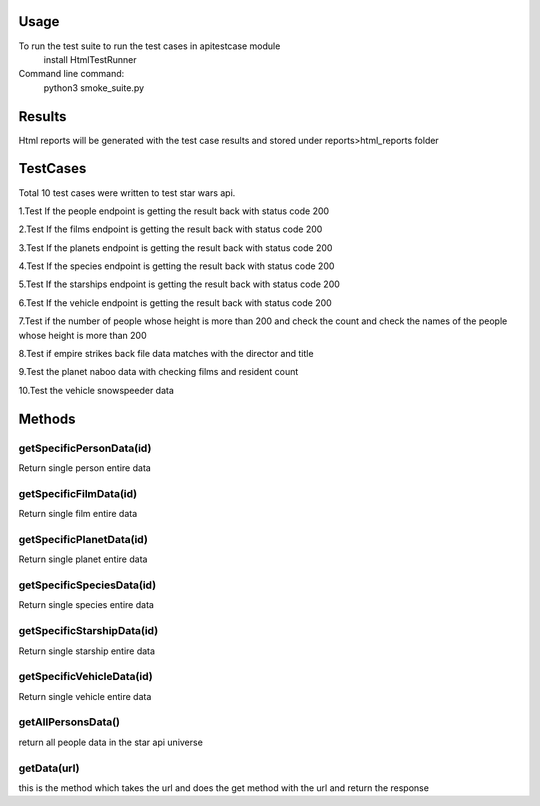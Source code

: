 Usage
========
To run the test suite to run the test cases in apitestcase module
    install HtmlTestRunner


Command line command:
    python3 smoke_suite.py 

Results
=======
Html reports will be generated with the test case results and stored under reports>html_reports folder

TestCases
=========
Total 10 test cases were written to test star wars api.

1.Test If the people endpoint is getting the result back with status code 200

2.Test If the films endpoint is getting the result back with status code 200

3.Test If the planets endpoint is getting the result back with status code 200

4.Test If the species endpoint is getting the result back with status code 200

5.Test If the starships endpoint is getting the result back with status code 200

6.Test If the vehicle endpoint is getting the result back with status code 200

7.Test if the number of people whose height is more than 200 and check the count and check the names of the people whose height is more than 200

8.Test if empire strikes back file data matches with the director and title

9.Test the  planet naboo data with checking films and resident count

10.Test the vehicle snowspeeder data

Methods
=======

getSpecificPersonData(id)
--------------------------
Return single person entire data

getSpecificFilmData(id)
-----------------------
Return single film entire data

getSpecificPlanetData(id)
-------------------------
Return single planet entire data

getSpecificSpeciesData(id)
--------------------------
Return single species entire data

getSpecificStarshipData(id)
----------------------------
Return single starship entire data

getSpecificVehicleData(id)
--------------------------
Return single vehicle entire data

getAllPersonsData()
--------------------
return all people data in the star api universe

getData(url)
-------------
this is the method which takes the url and does the get method with the url and return the response
